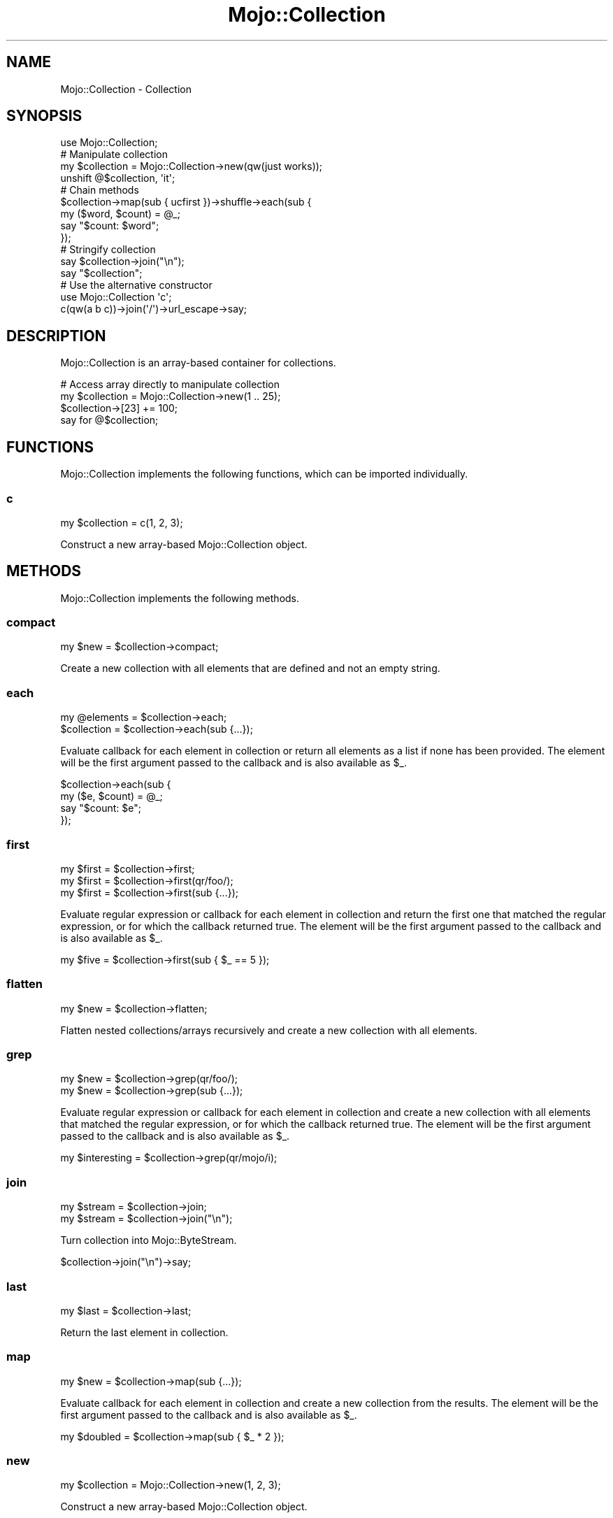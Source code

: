 .\" Automatically generated by Pod::Man 2.22 (Pod::Simple 3.13)
.\"
.\" Standard preamble:
.\" ========================================================================
.de Sp \" Vertical space (when we can't use .PP)
.if t .sp .5v
.if n .sp
..
.de Vb \" Begin verbatim text
.ft CW
.nf
.ne \\$1
..
.de Ve \" End verbatim text
.ft R
.fi
..
.\" Set up some character translations and predefined strings.  \*(-- will
.\" give an unbreakable dash, \*(PI will give pi, \*(L" will give a left
.\" double quote, and \*(R" will give a right double quote.  \*(C+ will
.\" give a nicer C++.  Capital omega is used to do unbreakable dashes and
.\" therefore won't be available.  \*(C` and \*(C' expand to `' in nroff,
.\" nothing in troff, for use with C<>.
.tr \(*W-
.ds C+ C\v'-.1v'\h'-1p'\s-2+\h'-1p'+\s0\v'.1v'\h'-1p'
.ie n \{\
.    ds -- \(*W-
.    ds PI pi
.    if (\n(.H=4u)&(1m=24u) .ds -- \(*W\h'-12u'\(*W\h'-12u'-\" diablo 10 pitch
.    if (\n(.H=4u)&(1m=20u) .ds -- \(*W\h'-12u'\(*W\h'-8u'-\"  diablo 12 pitch
.    ds L" ""
.    ds R" ""
.    ds C` ""
.    ds C' ""
'br\}
.el\{\
.    ds -- \|\(em\|
.    ds PI \(*p
.    ds L" ``
.    ds R" ''
'br\}
.\"
.\" Escape single quotes in literal strings from groff's Unicode transform.
.ie \n(.g .ds Aq \(aq
.el       .ds Aq '
.\"
.\" If the F register is turned on, we'll generate index entries on stderr for
.\" titles (.TH), headers (.SH), subsections (.SS), items (.Ip), and index
.\" entries marked with X<> in POD.  Of course, you'll have to process the
.\" output yourself in some meaningful fashion.
.ie \nF \{\
.    de IX
.    tm Index:\\$1\t\\n%\t"\\$2"
..
.    nr % 0
.    rr F
.\}
.el \{\
.    de IX
..
.\}
.\"
.\" Accent mark definitions (@(#)ms.acc 1.5 88/02/08 SMI; from UCB 4.2).
.\" Fear.  Run.  Save yourself.  No user-serviceable parts.
.    \" fudge factors for nroff and troff
.if n \{\
.    ds #H 0
.    ds #V .8m
.    ds #F .3m
.    ds #[ \f1
.    ds #] \fP
.\}
.if t \{\
.    ds #H ((1u-(\\\\n(.fu%2u))*.13m)
.    ds #V .6m
.    ds #F 0
.    ds #[ \&
.    ds #] \&
.\}
.    \" simple accents for nroff and troff
.if n \{\
.    ds ' \&
.    ds ` \&
.    ds ^ \&
.    ds , \&
.    ds ~ ~
.    ds /
.\}
.if t \{\
.    ds ' \\k:\h'-(\\n(.wu*8/10-\*(#H)'\'\h"|\\n:u"
.    ds ` \\k:\h'-(\\n(.wu*8/10-\*(#H)'\`\h'|\\n:u'
.    ds ^ \\k:\h'-(\\n(.wu*10/11-\*(#H)'^\h'|\\n:u'
.    ds , \\k:\h'-(\\n(.wu*8/10)',\h'|\\n:u'
.    ds ~ \\k:\h'-(\\n(.wu-\*(#H-.1m)'~\h'|\\n:u'
.    ds / \\k:\h'-(\\n(.wu*8/10-\*(#H)'\z\(sl\h'|\\n:u'
.\}
.    \" troff and (daisy-wheel) nroff accents
.ds : \\k:\h'-(\\n(.wu*8/10-\*(#H+.1m+\*(#F)'\v'-\*(#V'\z.\h'.2m+\*(#F'.\h'|\\n:u'\v'\*(#V'
.ds 8 \h'\*(#H'\(*b\h'-\*(#H'
.ds o \\k:\h'-(\\n(.wu+\w'\(de'u-\*(#H)/2u'\v'-.3n'\*(#[\z\(de\v'.3n'\h'|\\n:u'\*(#]
.ds d- \h'\*(#H'\(pd\h'-\w'~'u'\v'-.25m'\f2\(hy\fP\v'.25m'\h'-\*(#H'
.ds D- D\\k:\h'-\w'D'u'\v'-.11m'\z\(hy\v'.11m'\h'|\\n:u'
.ds th \*(#[\v'.3m'\s+1I\s-1\v'-.3m'\h'-(\w'I'u*2/3)'\s-1o\s+1\*(#]
.ds Th \*(#[\s+2I\s-2\h'-\w'I'u*3/5'\v'-.3m'o\v'.3m'\*(#]
.ds ae a\h'-(\w'a'u*4/10)'e
.ds Ae A\h'-(\w'A'u*4/10)'E
.    \" corrections for vroff
.if v .ds ~ \\k:\h'-(\\n(.wu*9/10-\*(#H)'\s-2\u~\d\s+2\h'|\\n:u'
.if v .ds ^ \\k:\h'-(\\n(.wu*10/11-\*(#H)'\v'-.4m'^\v'.4m'\h'|\\n:u'
.    \" for low resolution devices (crt and lpr)
.if \n(.H>23 .if \n(.V>19 \
\{\
.    ds : e
.    ds 8 ss
.    ds o a
.    ds d- d\h'-1'\(ga
.    ds D- D\h'-1'\(hy
.    ds th \o'bp'
.    ds Th \o'LP'
.    ds ae ae
.    ds Ae AE
.\}
.rm #[ #] #H #V #F C
.\" ========================================================================
.\"
.IX Title "Mojo::Collection 3"
.TH Mojo::Collection 3 "2014-02-13" "perl v5.10.1" "User Contributed Perl Documentation"
.\" For nroff, turn off justification.  Always turn off hyphenation; it makes
.\" way too many mistakes in technical documents.
.if n .ad l
.nh
.SH "NAME"
Mojo::Collection \- Collection
.SH "SYNOPSIS"
.IX Header "SYNOPSIS"
.Vb 1
\&  use Mojo::Collection;
\&
\&  # Manipulate collection
\&  my $collection = Mojo::Collection\->new(qw(just works));
\&  unshift @$collection, \*(Aqit\*(Aq;
\&
\&  # Chain methods
\&  $collection\->map(sub { ucfirst })\->shuffle\->each(sub {
\&    my ($word, $count) = @_;
\&    say "$count: $word";
\&  });
\&
\&  # Stringify collection
\&  say $collection\->join("\en");
\&  say "$collection";
\&
\&  # Use the alternative constructor
\&  use Mojo::Collection \*(Aqc\*(Aq;
\&  c(qw(a b c))\->join(\*(Aq/\*(Aq)\->url_escape\->say;
.Ve
.SH "DESCRIPTION"
.IX Header "DESCRIPTION"
Mojo::Collection is an array-based container for collections.
.PP
.Vb 4
\&  # Access array directly to manipulate collection
\&  my $collection = Mojo::Collection\->new(1 .. 25);
\&  $collection\->[23] += 100;
\&  say for @$collection;
.Ve
.SH "FUNCTIONS"
.IX Header "FUNCTIONS"
Mojo::Collection implements the following functions, which can be imported
individually.
.SS "c"
.IX Subsection "c"
.Vb 1
\&  my $collection = c(1, 2, 3);
.Ve
.PP
Construct a new array-based Mojo::Collection object.
.SH "METHODS"
.IX Header "METHODS"
Mojo::Collection implements the following methods.
.SS "compact"
.IX Subsection "compact"
.Vb 1
\&  my $new = $collection\->compact;
.Ve
.PP
Create a new collection with all elements that are defined and not an empty
string.
.SS "each"
.IX Subsection "each"
.Vb 2
\&  my @elements = $collection\->each;
\&  $collection  = $collection\->each(sub {...});
.Ve
.PP
Evaluate callback for each element in collection or return all elements as a
list if none has been provided. The element will be the first argument passed
to the callback and is also available as \f(CW$_\fR.
.PP
.Vb 4
\&  $collection\->each(sub {
\&    my ($e, $count) = @_;
\&    say "$count: $e";
\&  });
.Ve
.SS "first"
.IX Subsection "first"
.Vb 3
\&  my $first = $collection\->first;
\&  my $first = $collection\->first(qr/foo/);
\&  my $first = $collection\->first(sub {...});
.Ve
.PP
Evaluate regular expression or callback for each element in collection and
return the first one that matched the regular expression, or for which the
callback returned true. The element will be the first argument passed to the
callback and is also available as \f(CW$_\fR.
.PP
.Vb 1
\&  my $five = $collection\->first(sub { $_ == 5 });
.Ve
.SS "flatten"
.IX Subsection "flatten"
.Vb 1
\&  my $new = $collection\->flatten;
.Ve
.PP
Flatten nested collections/arrays recursively and create a new collection with
all elements.
.SS "grep"
.IX Subsection "grep"
.Vb 2
\&  my $new = $collection\->grep(qr/foo/);
\&  my $new = $collection\->grep(sub {...});
.Ve
.PP
Evaluate regular expression or callback for each element in collection and
create a new collection with all elements that matched the regular expression,
or for which the callback returned true. The element will be the first
argument passed to the callback and is also available as \f(CW$_\fR.
.PP
.Vb 1
\&  my $interesting = $collection\->grep(qr/mojo/i);
.Ve
.SS "join"
.IX Subsection "join"
.Vb 2
\&  my $stream = $collection\->join;
\&  my $stream = $collection\->join("\en");
.Ve
.PP
Turn collection into Mojo::ByteStream.
.PP
.Vb 1
\&  $collection\->join("\en")\->say;
.Ve
.SS "last"
.IX Subsection "last"
.Vb 1
\&  my $last = $collection\->last;
.Ve
.PP
Return the last element in collection.
.SS "map"
.IX Subsection "map"
.Vb 1
\&  my $new = $collection\->map(sub {...});
.Ve
.PP
Evaluate callback for each element in collection and create a new collection
from the results. The element will be the first argument passed to the
callback and is also available as \f(CW$_\fR.
.PP
.Vb 1
\&  my $doubled = $collection\->map(sub { $_ * 2 });
.Ve
.SS "new"
.IX Subsection "new"
.Vb 1
\&  my $collection = Mojo::Collection\->new(1, 2, 3);
.Ve
.PP
Construct a new array-based Mojo::Collection object.
.SS "pluck"
.IX Subsection "pluck"
.Vb 2
\&  my $new = $collection\->pluck($method);
\&  my $new = $collection\->pluck($method, @args);
.Ve
.PP
Call method on each element in collection and create a new collection from the
results.
.PP
.Vb 2
\&  # Equal to but more convenient than
\&  my $new = $collection\->map(sub { $_\->$method(@args) });
.Ve
.SS "reverse"
.IX Subsection "reverse"
.Vb 1
\&  my $new = $collection\->reverse;
.Ve
.PP
Create a new collection with all elements in reverse order.
.SS "slice"
.IX Subsection "slice"
.Vb 1
\&  my $new = $collection\->slice(4 .. 7);
.Ve
.PP
Create a new collection with all selected elements.
.SS "shuffle"
.IX Subsection "shuffle"
.Vb 1
\&  my $new = $collection\->shuffle;
.Ve
.PP
Create a new collection with all elements in random order.
.SS "size"
.IX Subsection "size"
.Vb 1
\&  my $size = $collection\->size;
.Ve
.PP
Number of elements in collection.
.SS "sort"
.IX Subsection "sort"
.Vb 2
\&  my $new = $collection\->sort;
\&  my $new = $collection\->sort(sub {...});
.Ve
.PP
Sort elements based on return value of callback and create a new collection
from the results.
.PP
.Vb 1
\&  my $insensitive = $collection\->sort(sub { uc(shift) cmp uc(shift) });
.Ve
.SS "tap"
.IX Subsection "tap"
.Vb 1
\&  $collection = $collection\->tap(sub {...});
.Ve
.PP
Alias for \*(L"tap\*(R" in Mojo::Base.
.SS "uniq"
.IX Subsection "uniq"
.Vb 1
\&  my $new = $collection\->uniq;
.Ve
.PP
Create a new collection without duplicate elements.
.SH "AUTOLOAD"
.IX Header "AUTOLOAD"
In addition to the \*(L"\s-1METHODS\s0\*(R" above, you can also call methods provided by
all elements in the collection directly and create a new collection from the
results, similar to \*(L"pluck\*(R".
.PP
.Vb 2
\&  push @$collection, Mojo::DOM\->new("<div><h1>$_</h1></div>") for 1 .. 9;
\&  say $collection\->find(\*(Aqh1\*(Aq)\->type(\*(Aqh2\*(Aq)\->prepend_content(\*(AqTest \*(Aq)\->root;
.Ve
.SH "OPERATORS"
.IX Header "OPERATORS"
Mojo::Collection overloads the following operators.
.SS "bool"
.IX Subsection "bool"
.Vb 1
\&  my $bool = !!$collection;
.Ve
.PP
Always true.
.SS "stringify"
.IX Subsection "stringify"
.Vb 1
\&  my $str = "$collection";
.Ve
.PP
Stringify elements in collection and \*(L"join\*(R" them with newlines.
.SH "SEE ALSO"
.IX Header "SEE ALSO"
Mojolicious, Mojolicious::Guides, <http://mojolicio.us>.
